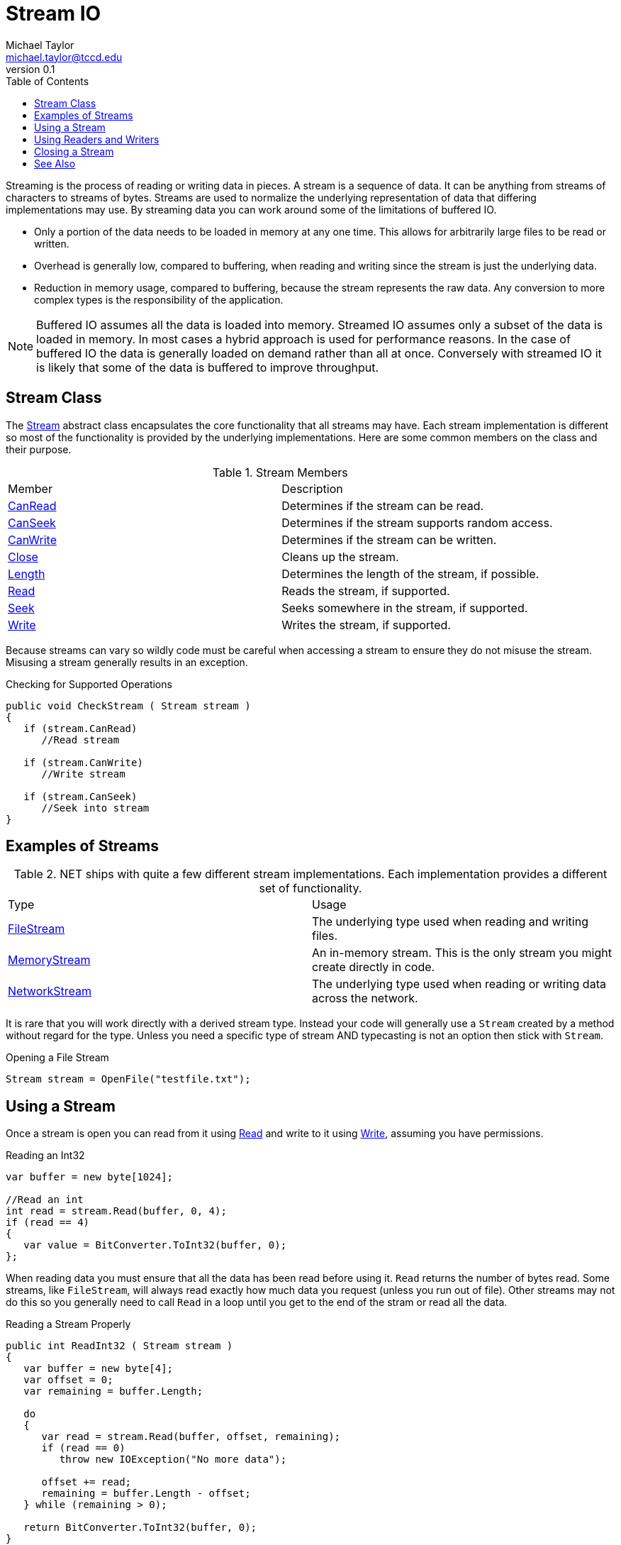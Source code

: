 = Stream IO
Michael Taylor <michael.taylor@tccd.edu>
v0.1
:toc:

Streaming is the process of reading or writing data in pieces. A stream is a sequence of data. It can be anything from streams of characters to streams of bytes. Streams are used to normalize the underlying representation of data that differing implementations may use. By streaming data you can work around some of the limitations of buffered IO.

- Only a portion of the data needs to be loaded in memory at any one time. This allows for arbitrarily large files to be read or written.
- Overhead is generally low, compared to buffering, when reading and writing since the stream is just the underlying data.
- Reduction in memory usage, compared to buffering, because the stream represents the raw data. Any conversion to more complex types is the responsibility of the application.

NOTE: Buffered IO assumes all the data is loaded into memory. Streamed IO assumes only a subset of the data is loaded in memory. In most cases a hybrid approach is used for performance reasons. In the case of buffered IO the data is generally loaded on demand rather than all at once. Conversely with streamed IO it is likely that some of the data is buffered to improve throughput.

## Stream Class

The https://docs.microsoft.com/en-us/dotnet/api/system.io.stream[Stream] abstract class encapsulates the core functionality that all streams may have. Each stream implementation is different so most of the functionality is provided by the underlying implementations. Here are some common members on the class and their purpose.

.Stream Members
|===
| Member | Description
| https://docs.microsoft.com/en-us/dotnet/api/system.io.stream.canread[CanRead] | Determines if the stream can be read.
| https://docs.microsoft.com/en-us/dotnet/api/system.io.stream.canseek[CanSeek] | Determines if the stream supports random access.
| https://docs.microsoft.com/en-us/dotnet/api/system.io.stream.canwrite[CanWrite] | Determines if the stream can be written. 
| https://docs.microsoft.com/en-us/dotnet/api/system.io.stream.close[Close] | Cleans up the stream.
| https://docs.microsoft.com/en-us/dotnet/api/system.io.stream.length[Length] | Determines the length of the stream, if possible.
| https://docs.microsoft.com/en-us/dotnet/api/system.io.stream.read[Read] | Reads the stream, if supported.
| https://docs.microsoft.com/en-us/dotnet/api/system.io.stream.seek[Seek] | Seeks somewhere in the stream, if supported.
| https://docs.microsoft.com/en-us/dotnet/api/system.io.stream.write[Write] | Writes the stream, if supported.
|===

Because streams can vary so wildly code must be careful when accessing a stream to ensure they do not misuse the stream. Misusing a stream generally results in an exception.

.Checking for Supported Operations
```csharp
public void CheckStream ( Stream stream )
{
   if (stream.CanRead)      
      //Read stream

   if (stream.CanWrite)
      //Write stream

   if (stream.CanSeek)
      //Seek into stream
}
```

## Examples of Streams

.NET ships with quite a few different stream implementations. Each implementation provides a different set of functionality. 

|===
| Type | Usage
| https://docs.microsoft.com/en-us/dotnet/api/system.io.filestream[FileStream] | The underlying type used when reading and writing files.
| https://docs.microsoft.com/en-us/dotnet/api/system.io.memorystream[MemoryStream] | An in-memory stream. This is the only stream you might create directly in code.
| https://docs.microsoft.com/en-us/dotnet/api/system.net.sockets.networkstream[NetworkStream] | The underlying type used when reading or writing data across the network.
|===

It is rare that you will work directly with a derived stream type. Instead your code will generally use a `Stream` created by a method without regard for the type. Unless you need a specific type of stream AND typecasting is not an option then stick with `Stream`.

.Opening a File Stream
```csharp
Stream stream = OpenFile("testfile.txt");
```

## Using a Stream

Once a stream is open you can read from it using https://docs.microsoft.com/en-us/dotnet/api/system.io.stream.read[Read] and write to it using https://docs.microsoft.com/en-us/dotnet/api/system.io.stream.write[Write], assuming you have permissions.

.Reading an Int32
```csharp
var buffer = new byte[1024];

//Read an int
int read = stream.Read(buffer, 0, 4);
if (read == 4)
{
   var value = BitConverter.ToInt32(buffer, 0);
};
```

When reading data you must ensure that all the data has been read before using it. `Read` returns the number of bytes read. Some streams, like `FileStream`, will always read exactly how much data you request (unless you run out of file). Other streams may not do this so you generally need to call `Read` in a loop until you get to the end of the stram or read all the data.

.Reading a Stream Properly
```csharp
public int ReadInt32 ( Stream stream )
{
   var buffer = new byte[4];
   var offset = 0;
   var remaining = buffer.Length;

   do
   {
      var read = stream.Read(buffer, offset, remaining);
      if (read == 0)
         throw new IOException("No more data");

      offset += read;
      remaining = buffer.Length - offset;         
   } while (remaining > 0);

   return BitConverter.ToInt32(buffer, 0);
}
```

## Using Readers and Writers

Streams are very low level. It is generally difficult to work with them directly. Instead we normally use a reader or writer.

|===
| Type | Purpose
| https://docs.microsoft.com/en-us/dotnet/api/system.io.binaryreader[BinaryReader Class] | Reads binary data.
| https://docs.microsoft.com/en-us/dotnet/api/system.io.binarywriter[BinaryWriter Class] | Writes binary data.
| https://docs.microsoft.com/en-us/dotnet/api/system.io.streamreader[StreamReader Class] | Reads string data.
| https://docs.microsoft.com/en-us/dotnet/api/system.io.streamwriter[StreamWriter Class] | Writes string data. 
|===

Readers and writers provide helper methods over a stream to make it easier to read and write .NET types. They handle the boilerplate code needed to properly read/write a stream with conversion to the underlying format needed.

.Reading a Stream Using StreamReader
```csharp
using (var reader = new StreamReader(stream))
{
   var id = reader.ReadInt32();
   var price = reader.ReadDecimal();
};
```

Notice that these types all require a `Stream` to work. Since the lifetime of the `Stream` must correspond to the lifetime of the reader/writer, the reader/writer takes ownership of the `Stream`. When the reader/writer is disposed the `Stream` will be disposed as well.

Writing is just as easy.

.Writing a Stream Using StreamWriter
```csharp
using (var writer = new StreamWriter(stream))
{
   writer.Write(10);    //Writes an int
   writer.Write(8.75M); //Writes a decimal
}
```

## Closing a Stream

A stream represents a shared resource. It implements the https://docs.microsoft.com/en-us/dotnet/api/system.idisposable[IDisposable] interface and must be cleaned up. In general you should use the link:../../csharp/using-statement.adoc[using statement] to clean up the stream.

.Cleaning Up a  Stream
```csharp
using (var stream = File.OpenRead("file.txt"))
{
  //Work with stream
};
```

NOTE: When using readers and writers you only need to dispose of the reader/writer. It will automatically dispose the stream as well.

== See Also

link:readme.adoc[File IO] +
link:../statements/using-statement.adoc[Using Statement] +
https://docs.microsoft.com/en-us/dotnet/api/system.io.binaryreader[BinaryReader Class] +
https://docs.microsoft.com/en-us/dotnet/api/system.io.binarywriter[BinaryWriter Class] +
https://docs.microsoft.com/en-us/dotnet/api/system.io.streamreader[StreamReader Class] +
https://docs.microsoft.com/en-us/dotnet/api/system.io.streamwriter[StreamWriter Class] +
https://docs.microsoft.com/en-us/dotnet/api/system.io.stream[Stream Class] +

